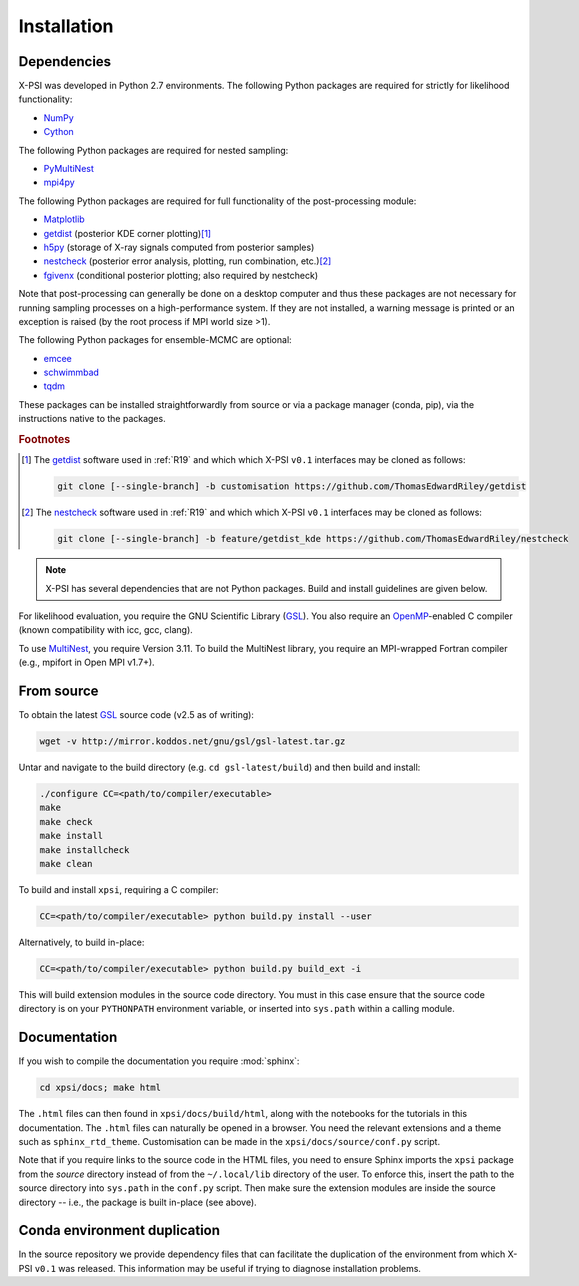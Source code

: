 .. _install:

Installation
============

Dependencies
------------

X-PSI was developed in Python 2.7 environments. The following
Python packages are required for strictly for likelihood functionality:

* `NumPy <https://docs.scipy.org/doc/numpy/index.html>`_
* `Cython <http://cython.readthedocs.io/en/latest>`_

The following Python packages are required for nested sampling:

* `PyMultiNest <https://github.com/JohannesBuchner/PyMultiNest>`_
* `mpi4py <https://bitbucket.org/mpi4py/mpi4py/downloads/>`_

The following Python packages are required for full functionality of the
post-processing module:

* `Matplotlib <https://matplotlib.org/>`_
* `getdist <https://getdist.readthedocs.io/en/latest/>`_
  (posterior KDE corner plotting)\ [#]_
* `h5py <http://docs.h5py.org/en/stable/>`_
  (storage of X-ray signals computed from posterior samples)
* `nestcheck <https://nestcheck.readthedocs.io/en/latest/>`_
  (posterior error analysis, plotting, run combination, etc.)\ [#]_
* `fgivenx <https://fgivenx.readthedocs.io/en/latest/>`_
  (conditional posterior plotting; also required by nestcheck)

Note that post-processing can generally be done on a desktop computer and thus
these packages are not necessary for running sampling processes on a
high-performance system. If they are not installed, a warning message is
printed or an exception is raised (by the root process if MPI world size >1).

The following Python packages for ensemble-MCMC are optional:

* `emcee <https://emcee.readthedocs.io/en/latest/>`_
* `schwimmbad <https://schwimmbad.readthedocs.io/en/latest/>`_
* `tqdm <https://pypi.python.org/pypi/tqdm>`_

These packages can be installed straightforwardly from source or via a
package manager (conda, pip), via the instructions native to the packages.

.. rubric:: Footnotes

.. [#] The getdist_ software used in :ref:`R19` and which which X-PSI ``v0.1``
       interfaces may be cloned as follows:

       .. code-block:: bash

            git clone [--single-branch] -b customisation https://github.com/ThomasEdwardRiley/getdist

.. [#] The nestcheck_ software used in :ref:`R19` and which which X-PSI ``v0.1``
       interfaces may be cloned as follows:

       .. code-block:: bash

            git clone [--single-branch] -b feature/getdist_kde https://github.com/ThomasEdwardRiley/nestcheck

.. note::

    X-PSI has several dependencies that are not Python packages. Build and
    install guidelines are given below.

For likelihood evaluation, you require the GNU Scientific Library
(`GSL <https://www.gnu.org/software/gsl/>`_). You also
require an `OpenMP`_-enabled C compiler (known compatibility with icc, gcc,
clang).

.. _OpenMP: http://www.openmp.org

To use `MultiNest`_, you require Version 3.11. To build the MultiNest library,
you require an MPI-wrapped Fortran compiler (e.g., mpifort in Open MPI v1.7+).

.. _MultiNest: https://github.com/farhanferoz/MultiNest

.. _source:

From source
-----------

To obtain the latest GSL_ source code (v2.5 as of writing):

.. code-block:: bash

   wget -v http://mirror.koddos.net/gnu/gsl/gsl-latest.tar.gz

Untar and navigate to the build directory (e.g. ``cd gsl-latest/build``) and
then build and install:

.. code-block:: bash

    ./configure CC=<path/to/compiler/executable>
    make
    make check
    make install
    make installcheck
    make clean

To build and install ``xpsi``, requiring a C compiler:

.. code-block:: bash

    CC=<path/to/compiler/executable> python build.py install --user

Alternatively, to build in-place:

.. code-block:: bash

    CC=<path/to/compiler/executable> python build.py build_ext -i

This will build extension modules in the source code directory. You must in
this case ensure that the source code directory is on your ``PYTHONPATH``
environment variable, or inserted into ``sys.path`` within a calling module.

Documentation
-------------

If you wish to compile the documentation you require :mod:`sphinx`:

.. code-block:: bash

    cd xpsi/docs; make html

The ``.html`` files can then found in ``xpsi/docs/build/html``, along with the
notebooks for the tutorials in this documentation. The ``.html`` files can
naturally be opened in a browser. You need the relevant extensions and a
theme such as ``sphinx_rtd_theme``. Customisation can be made
in the ``xpsi/docs/source/conf.py`` script.

Note that if you require links to the source code in the HTML files, you need
to ensure Sphinx imports the ``xpsi`` package from the *source* directory
instead of from the ``~/.local/lib`` directory of the user. To enforce this,
insert the path to the source directory into ``sys.path`` in the ``conf.py``
script. Then make sure the extension modules are inside the source directory
-- i.e., the package is built in-place (see above).

.. To build the documentation, all modules need to be imported, and the
   dependencies that are not resolved will print warning messages.

Conda environment duplication
-----------------------------

In the source repository we provide dependency files that can facilitate
the duplication of the environment from which X-PSI ``v0.1`` was released.
This information may be useful if trying to diagnose installation problems.

